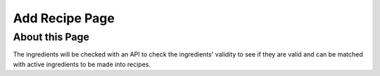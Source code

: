 Add Recipe Page
================

About this Page
----------------

The ingredients will be checked with an API to check the ingredients' validity to see if they are valid and can be matched with active ingredients to be made into recipes.
